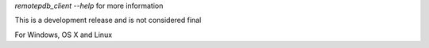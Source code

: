 
`remotepdb_client --help` for more information

This is a development release and is not considered final

For Windows, OS X and Linux


